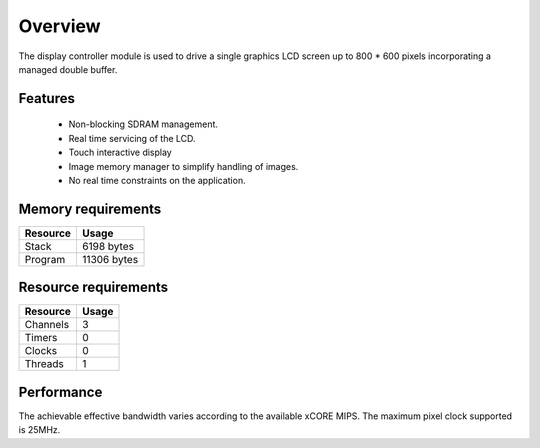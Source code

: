 Overview
========

The display controller module is used to drive a single graphics LCD screen up to 800 * 600 pixels incorporating a managed double buffer. 

Features
--------

  * Non-blocking SDRAM management.
  * Real time servicing of the LCD.
  * Touch interactive display
  * Image memory manager to simplify handling of images.
  * No real time constraints on the application.

Memory requirements
-------------------
+------------------+---------------+
| Resource         | Usage         |
+==================+===============+
| Stack            | 6198 bytes    |
+------------------+---------------+
| Program          | 11306 bytes   |
+------------------+---------------+

Resource requirements
---------------------
+--------------+-------+
| Resource     | Usage |
+==============+=======+
| Channels     |   3   |
+--------------+-------+
| Timers       |   0   |
+--------------+-------+
| Clocks       |   0   |
+--------------+-------+
| Threads      |   1   |
+--------------+-------+

Performance
----------- 

The achievable effective bandwidth varies according to the available xCORE MIPS. The maximum pixel clock supported is 25MHz.

